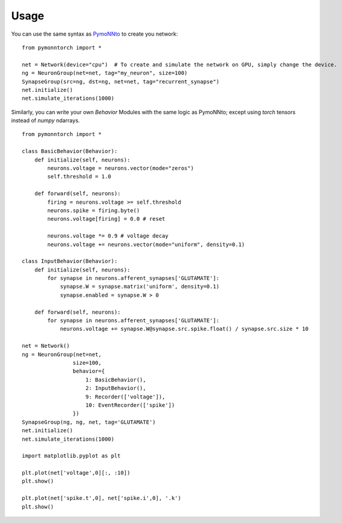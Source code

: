 =====
Usage
=====

You can use the same syntax as `PymoNNto <https://pymonnto.readthedocs.io/en/latest/Introduction/basics2/>`_ to create you network: ::

    from pymonntorch import *

    net = Network(device="cpu")  # To create and simulate the network on GPU, simply change the device.
    ng = NeuronGroup(net=net, tag="my_neuron", size=100)
    SynapseGroup(src=ng, dst=ng, net=net, tag="recurrent_synapse")
    net.initialize()
    net.simulate_iterations(1000)


Similarly, you can write your own `Behavior` Modules with the same logic as PymoNNto; except using `torch` tensors instead of `numpy` ndarrays. ::

    from pymonntorch import *

    class BasicBehavior(Behavior):
        def initialize(self, neurons):
            neurons.voltage = neurons.vector(mode="zeros")
            self.threshold = 1.0

        def forward(self, neurons):
            firing = neurons.voltage >= self.threshold
            neurons.spike = firing.byte()
            neurons.voltage[firing] = 0.0 # reset
            
            neurons.voltage *= 0.9 # voltage decay
            neurons.voltage += neurons.vector(mode="uniform", density=0.1)

    class InputBehavior(Behavior):
        def initialize(self, neurons):
            for synapse in neurons.afferent_synapses['GLUTAMATE']:
                synapse.W = synapse.matrix('uniform', density=0.1)
                synapse.enabled = synapse.W > 0

        def forward(self, neurons):
            for synapse in neurons.afferent_synapses['GLUTAMATE']:
                neurons.voltage += synapse.W@synapse.src.spike.float() / synapse.src.size * 10

    net = Network()
    ng = NeuronGroup(net=net,
                    size=100, 
                    behavior={
                        1: BasicBehavior(),
                        2: InputBehavior(),
                        9: Recorder(['voltage']),
                        10: EventRecorder(['spike'])
                    })
    SynapseGroup(ng, ng, net, tag='GLUTAMATE')
    net.initialize()
    net.simulate_iterations(1000)

    import matplotlib.pyplot as plt

    plt.plot(net['voltage',0][:, :10])
    plt.show()

    plt.plot(net['spike.t',0], net['spike.i',0], '.k')
    plt.show()
